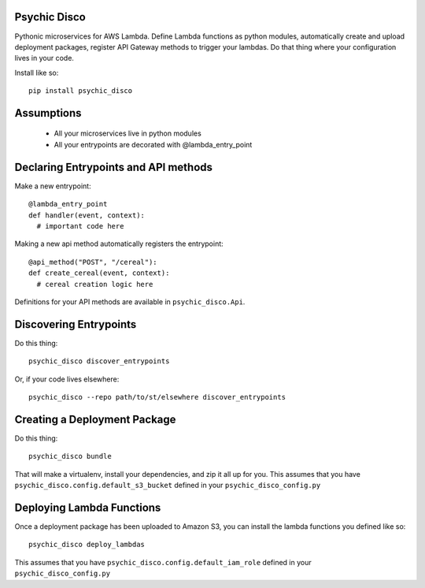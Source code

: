 .. image:: https://travis-ci.org/robertdfrench/psychic-disco.svg?branch=master
    :target: https://travis-ci.org/robertdfrench/psychic-disco
.. image:: https://coveralls.io/repos/github/robertdfrench/psychic-disco/badge.svg?branch=master
    :target: https://coveralls.io/github/robertdfrench/psychic-disco?branch=master 
Psychic Disco
-----------------------------------

Pythonic microservices for AWS Lambda. Define Lambda functions as python modules, automatically create and upload deployment packages, register API Gateway methods to trigger your lambdas. Do that thing where your configuration lives in your code.

Install like so::

 pip install psychic_disco

Assumptions
-----------

 * All your microservices live in python modules
 * All your entrypoints are decorated with @lambda_entry_point

Declaring Entrypoints and API methods
-------------------------------------
Make a new entrypoint::

  @lambda_entry_point
  def handler(event, context):
    # important code here

Making a new api method automatically registers the entrypoint::

  @api_method("POST", "/cereal"):
  def create_cereal(event, context):
    # cereal creation logic here

Definitions for your API methods are available in ``psychic_disco.Api``.

Discovering Entrypoints
-----------------------

Do this thing::

  psychic_disco discover_entrypoints

Or, if your code lives elsewhere::

  psychic_disco --repo path/to/st/elsewhere discover_entrypoints

Creating a Deployment Package
-----------------------------
Do this thing::

  psychic_disco bundle

That will make a virtualenv, install your dependencies, and zip it all up for you. This assumes that you have ``psychic_disco.config.default_s3_bucket`` defined in your ``psychic_disco_config.py``

Deploying Lambda Functions
--------------------------
Once a deployment package has been uploaded to Amazon S3, you can install the lambda functions you defined like so::

  psychic_disco deploy_lambdas

This assumes that you have ``psychic_disco.config.default_iam_role`` defined in your ``psychic_disco_config.py``
